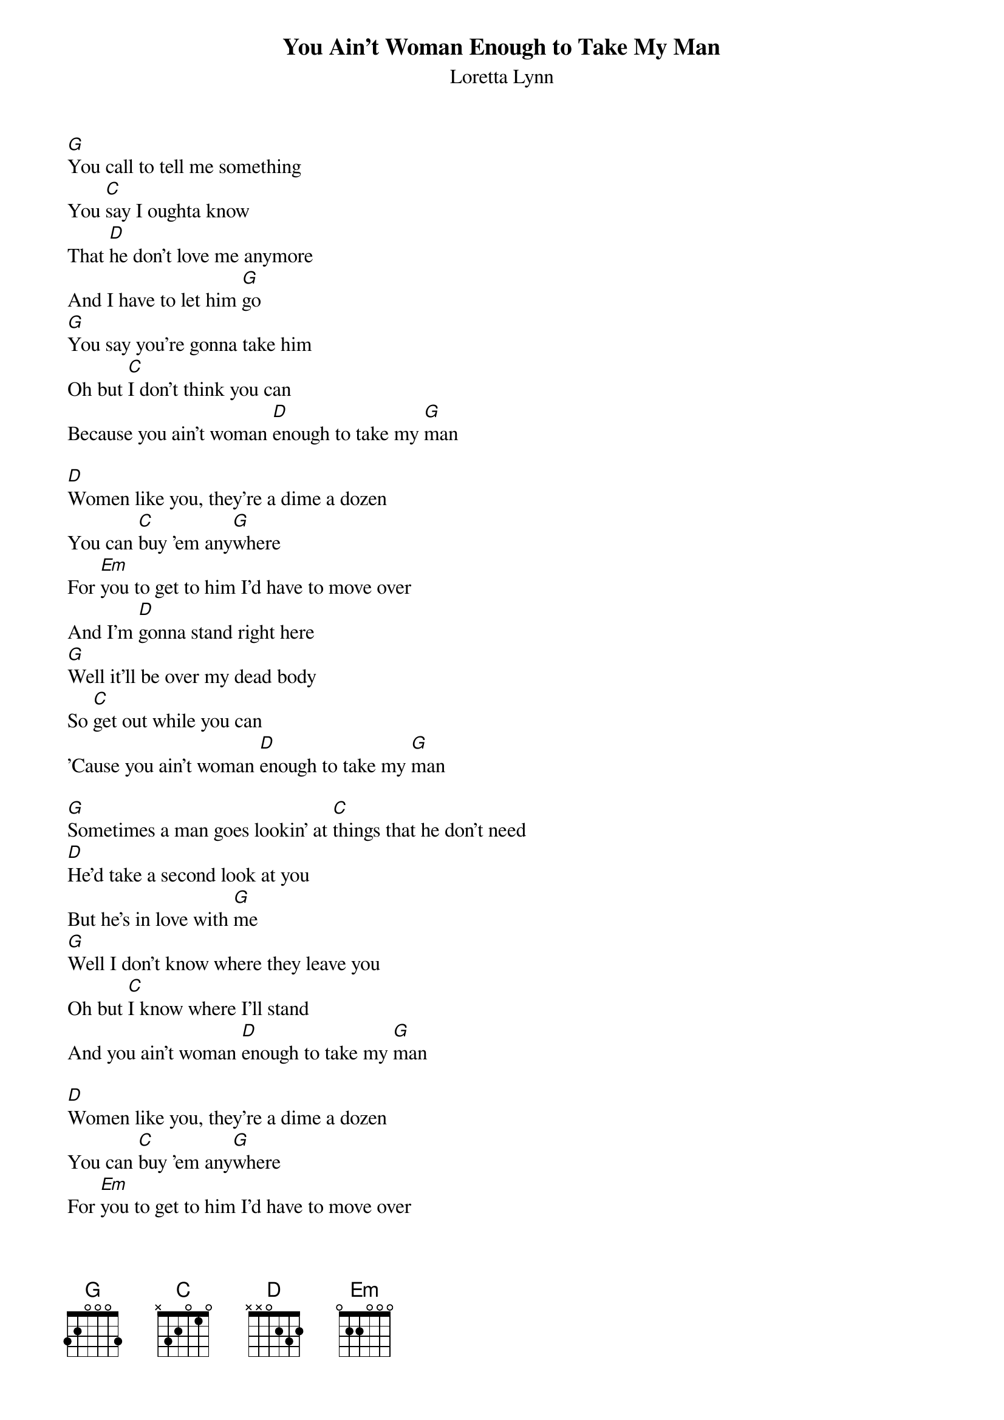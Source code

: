 {t: You Ain't Woman Enough to Take My Man}
{st: Loretta Lynn}

[G]You call to tell me something
You [C]say I oughta know
That [D]he don't love me anymore
And I have to let him [G]go
[G]You say you're gonna take him
Oh but [C]I don't think you can
Because you ain't woman [D]enough to take my [G]man

[D]Women like you, they're a dime a dozen
You can [C]buy 'em any[G]where
For [Em]you to get to him I'd have to move over
And I'm [D]gonna stand right here
[G]Well it'll be over my dead body
So [C]get out while you can
'Cause you ain't woman [D]enough to take my [G]man

[G]Sometimes a man goes lookin' at [C]things that he don't need
[D]He'd take a second look at you
But he's in love with [G]me
[G]Well I don't know where they leave you
Oh but [C]I know where I'll stand
And you ain't woman [D]enough to take my [G]man

[D]Women like you, they're a dime a dozen
You can [C]buy 'em any[G]where
For [Em]you to get to him I'd have to move over
And I'm [D]gonna stand right here
[G]It'll be over my dead body
[C]So get out while you can
'Cause you ain't woman [D]enough to take my [G]man
[C]Oh you ain't woman [D]enough to take my [G]man    [C]  [G]
